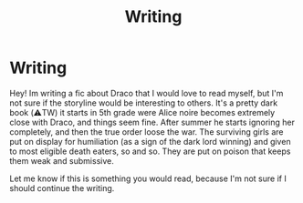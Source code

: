 #+TITLE: Writing

* Writing
:PROPERTIES:
:Author: abatelife
:Score: 1
:DateUnix: 1619729999.0
:DateShort: 2021-Apr-30
:FlairText: Self-Promotion
:END:
Hey! Im writing a fic about Draco that I would love to read myself, but I'm not sure if the storyline would be interesting to others. It's a pretty dark book (⚠️TW) it starts in 5th grade were Alice noire becomes extremely close with Draco, and things seem fine. After summer he starts ignoring her completely, and then the true order loose the war. The surviving girls are put on display for humiliation (as a sign of the dark lord winning) and given to most eligible death eaters, so and so. They are put on poison that keeps them weak and submissive.

Let me know if this is something you would read, because I'm not sure if I should continue the writing.

